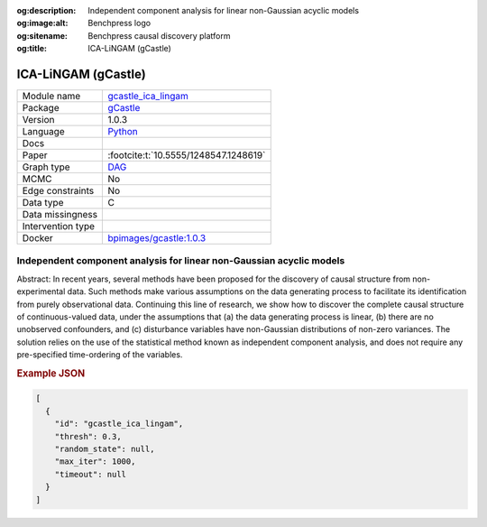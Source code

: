 


:og:description: Independent component analysis for linear non-Gaussian acyclic models
:og:image:alt: Benchpress logo
:og:sitename: Benchpress causal discovery platform
:og:title: ICA-LiNGAM (gCastle)
 
.. meta::
    :title: ICA-LiNGAM (gCastle)
    :description: Independent component analysis for linear non-Gaussian acyclic models


.. _gcastle_ica_lingam: 

ICA-LiNGAM (gCastle) 
*********************



.. list-table:: 

   * - Module name
     - `gcastle_ica_lingam <https://github.com/felixleopoldo/benchpress/tree/master/workflow/rules/structure_learning_algorithms/gcastle_ica_lingam>`__
   * - Package
     - `gCastle <https://github.com/huawei-noah/trustworthyAI/tree/master/gcastle>`__
   * - Version
     - 1.0.3
   * - Language
     - `Python <https://www.python.org/>`__
   * - Docs
     - 
   * - Paper
     - :footcite:t:`10.5555/1248547.1248619`
   * - Graph type
     - `DAG <https://en.wikipedia.org/wiki/Directed_acyclic_graph>`__
   * - MCMC
     - No
   * - Edge constraints
     - No
   * - Data type
     - C
   * - Data missingness
     - 
   * - Intervention type
     - 
   * - Docker 
     - `bpimages/gcastle:1.0.3 <https://hub.docker.com/r/bpimages/gcastle/tags>`__




Independent component analysis for linear non-Gaussian acyclic models 
-------------------------------------------------------------------------


Abstract: In recent years, several methods have been proposed for the discovery of causal structure from non-experimental data. Such methods make various assumptions on the data generating process to facilitate its identification from purely observational data. Continuing this line of research, we show how to discover the complete causal structure of continuous-valued data, under the assumptions that (a) the data generating process is linear, (b) there are no unobserved confounders, and (c) disturbance variables have non-Gaussian distributions of non-zero variances. The solution relies on the use of the statistical method known as independent component analysis, and does not require any pre-specified time-ordering of the variables.



.. rubric:: Example JSON


.. code-block:: json


    [
      {
        "id": "gcastle_ica_lingam",
        "thresh": 0.3,
        "random_state": null,
        "max_iter": 1000,
        "timeout": null
      }
    ]

.. footbibliography::

